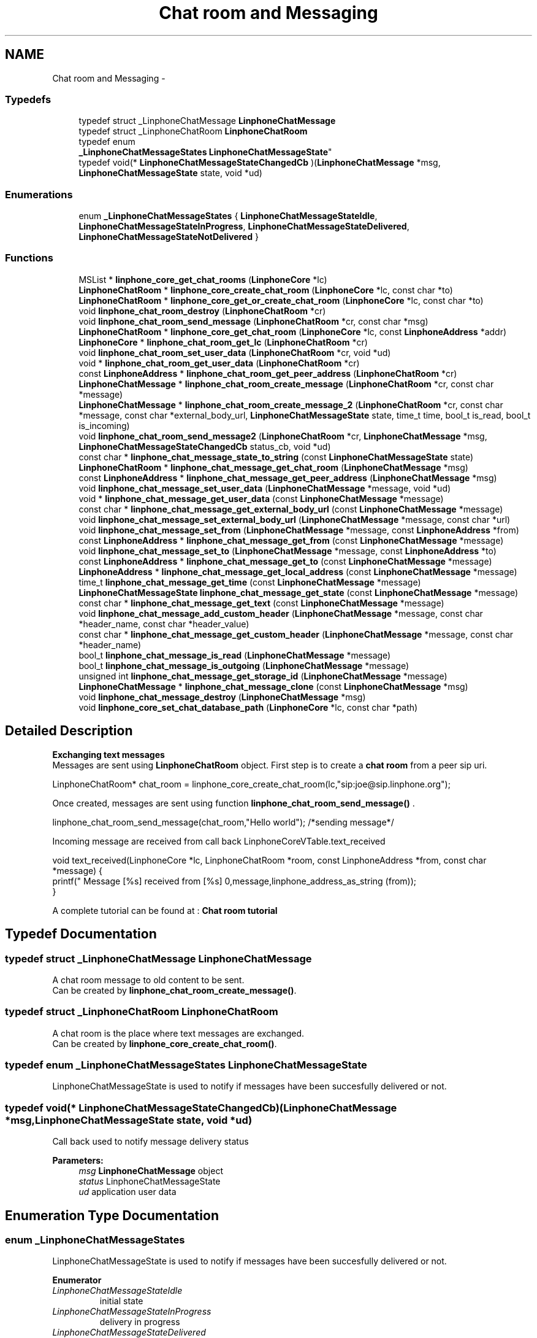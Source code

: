 .TH "Chat room and Messaging" 3 "Sun Oct 13 2013" "Version 3.6.99" "liblinphone" \" -*- nroff -*-
.ad l
.nh
.SH NAME
Chat room and Messaging \- 
.SS "Typedefs"

.in +1c
.ti -1c
.RI "typedef struct _LinphoneChatMessage \fBLinphoneChatMessage\fP"
.br
.ti -1c
.RI "typedef struct _LinphoneChatRoom \fBLinphoneChatRoom\fP"
.br
.ti -1c
.RI "typedef enum 
.br
\fB_LinphoneChatMessageStates\fP \fBLinphoneChatMessageState\fP"
.br
.ti -1c
.RI "typedef void(* \fBLinphoneChatMessageStateChangedCb\fP )(\fBLinphoneChatMessage\fP *msg, \fBLinphoneChatMessageState\fP state, void *ud)"
.br
.in -1c
.SS "Enumerations"

.in +1c
.ti -1c
.RI "enum \fB_LinphoneChatMessageStates\fP { \fBLinphoneChatMessageStateIdle\fP, \fBLinphoneChatMessageStateInProgress\fP, \fBLinphoneChatMessageStateDelivered\fP, \fBLinphoneChatMessageStateNotDelivered\fP }"
.br
.in -1c
.SS "Functions"

.in +1c
.ti -1c
.RI "MSList * \fBlinphone_core_get_chat_rooms\fP (\fBLinphoneCore\fP *lc)"
.br
.ti -1c
.RI "\fBLinphoneChatRoom\fP * \fBlinphone_core_create_chat_room\fP (\fBLinphoneCore\fP *lc, const char *to)"
.br
.ti -1c
.RI "\fBLinphoneChatRoom\fP * \fBlinphone_core_get_or_create_chat_room\fP (\fBLinphoneCore\fP *lc, const char *to)"
.br
.ti -1c
.RI "void \fBlinphone_chat_room_destroy\fP (\fBLinphoneChatRoom\fP *cr)"
.br
.ti -1c
.RI "void \fBlinphone_chat_room_send_message\fP (\fBLinphoneChatRoom\fP *cr, const char *msg)"
.br
.ti -1c
.RI "\fBLinphoneChatRoom\fP * \fBlinphone_core_get_chat_room\fP (\fBLinphoneCore\fP *lc, const \fBLinphoneAddress\fP *addr)"
.br
.ti -1c
.RI "\fBLinphoneCore\fP * \fBlinphone_chat_room_get_lc\fP (\fBLinphoneChatRoom\fP *cr)"
.br
.ti -1c
.RI "void \fBlinphone_chat_room_set_user_data\fP (\fBLinphoneChatRoom\fP *cr, void *ud)"
.br
.ti -1c
.RI "void * \fBlinphone_chat_room_get_user_data\fP (\fBLinphoneChatRoom\fP *cr)"
.br
.ti -1c
.RI "const \fBLinphoneAddress\fP * \fBlinphone_chat_room_get_peer_address\fP (\fBLinphoneChatRoom\fP *cr)"
.br
.ti -1c
.RI "\fBLinphoneChatMessage\fP * \fBlinphone_chat_room_create_message\fP (\fBLinphoneChatRoom\fP *cr, const char *message)"
.br
.ti -1c
.RI "\fBLinphoneChatMessage\fP * \fBlinphone_chat_room_create_message_2\fP (\fBLinphoneChatRoom\fP *cr, const char *message, const char *external_body_url, \fBLinphoneChatMessageState\fP state, time_t time, bool_t is_read, bool_t is_incoming)"
.br
.ti -1c
.RI "void \fBlinphone_chat_room_send_message2\fP (\fBLinphoneChatRoom\fP *cr, \fBLinphoneChatMessage\fP *msg, \fBLinphoneChatMessageStateChangedCb\fP status_cb, void *ud)"
.br
.ti -1c
.RI "const char * \fBlinphone_chat_message_state_to_string\fP (const \fBLinphoneChatMessageState\fP state)"
.br
.ti -1c
.RI "\fBLinphoneChatRoom\fP * \fBlinphone_chat_message_get_chat_room\fP (\fBLinphoneChatMessage\fP *msg)"
.br
.ti -1c
.RI "const \fBLinphoneAddress\fP * \fBlinphone_chat_message_get_peer_address\fP (\fBLinphoneChatMessage\fP *msg)"
.br
.ti -1c
.RI "void \fBlinphone_chat_message_set_user_data\fP (\fBLinphoneChatMessage\fP *message, void *ud)"
.br
.ti -1c
.RI "void * \fBlinphone_chat_message_get_user_data\fP (const \fBLinphoneChatMessage\fP *message)"
.br
.ti -1c
.RI "const char * \fBlinphone_chat_message_get_external_body_url\fP (const \fBLinphoneChatMessage\fP *message)"
.br
.ti -1c
.RI "void \fBlinphone_chat_message_set_external_body_url\fP (\fBLinphoneChatMessage\fP *message, const char *url)"
.br
.ti -1c
.RI "void \fBlinphone_chat_message_set_from\fP (\fBLinphoneChatMessage\fP *message, const \fBLinphoneAddress\fP *from)"
.br
.ti -1c
.RI "const \fBLinphoneAddress\fP * \fBlinphone_chat_message_get_from\fP (const \fBLinphoneChatMessage\fP *message)"
.br
.ti -1c
.RI "void \fBlinphone_chat_message_set_to\fP (\fBLinphoneChatMessage\fP *message, const \fBLinphoneAddress\fP *to)"
.br
.ti -1c
.RI "const \fBLinphoneAddress\fP * \fBlinphone_chat_message_get_to\fP (const \fBLinphoneChatMessage\fP *message)"
.br
.ti -1c
.RI "\fBLinphoneAddress\fP * \fBlinphone_chat_message_get_local_address\fP (const \fBLinphoneChatMessage\fP *message)"
.br
.ti -1c
.RI "time_t \fBlinphone_chat_message_get_time\fP (const \fBLinphoneChatMessage\fP *message)"
.br
.ti -1c
.RI "\fBLinphoneChatMessageState\fP \fBlinphone_chat_message_get_state\fP (const \fBLinphoneChatMessage\fP *message)"
.br
.ti -1c
.RI "const char * \fBlinphone_chat_message_get_text\fP (const \fBLinphoneChatMessage\fP *message)"
.br
.ti -1c
.RI "void \fBlinphone_chat_message_add_custom_header\fP (\fBLinphoneChatMessage\fP *message, const char *header_name, const char *header_value)"
.br
.ti -1c
.RI "const char * \fBlinphone_chat_message_get_custom_header\fP (\fBLinphoneChatMessage\fP *message, const char *header_name)"
.br
.ti -1c
.RI "bool_t \fBlinphone_chat_message_is_read\fP (\fBLinphoneChatMessage\fP *message)"
.br
.ti -1c
.RI "bool_t \fBlinphone_chat_message_is_outgoing\fP (\fBLinphoneChatMessage\fP *message)"
.br
.ti -1c
.RI "unsigned int \fBlinphone_chat_message_get_storage_id\fP (\fBLinphoneChatMessage\fP *message)"
.br
.ti -1c
.RI "\fBLinphoneChatMessage\fP * \fBlinphone_chat_message_clone\fP (const \fBLinphoneChatMessage\fP *msg)"
.br
.ti -1c
.RI "void \fBlinphone_chat_message_destroy\fP (\fBLinphoneChatMessage\fP *msg)"
.br
.ti -1c
.RI "void \fBlinphone_core_set_chat_database_path\fP (\fBLinphoneCore\fP *lc, const char *path)"
.br
.in -1c
.SH "Detailed Description"
.PP 
\fB Exchanging text messages\fP 
.br
 Messages are sent using \fBLinphoneChatRoom\fP object\&. First step is to create a \fBchat room \fP from a peer sip uri\&. 
.PP
.nf
LinphoneChatRoom* chat_room = linphone_core_create_chat_room(lc,"sip:joe@sip\&.linphone\&.org");

.fi
.PP
.PP

.br
Once created, messages are sent using function \fBlinphone_chat_room_send_message()\fP \&. 
.PP
.nf
linphone_chat_room_send_message(chat_room,"Hello world"); /*sending message*/

.fi
.PP
 
.br
Incoming message are received from call back LinphoneCoreVTable\&.text_received 
.PP
.nf
void text_received(LinphoneCore *lc, LinphoneChatRoom *room, const LinphoneAddress *from, const char *message) {
        printf(" Message [%s] received from [%s] \n",message,linphone_address_as_string (from));
}

.fi
.PP
 
.br
 A complete tutorial can be found at : \fBChat room tutorial\fP 
.SH "Typedef Documentation"
.PP 
.SS "typedef struct _LinphoneChatMessage \fBLinphoneChatMessage\fP"
A chat room message to old content to be sent\&. 
.br
 Can be created by \fBlinphone_chat_room_create_message()\fP\&. 
.SS "typedef struct _LinphoneChatRoom \fBLinphoneChatRoom\fP"
A chat room is the place where text messages are exchanged\&. 
.br
 Can be created by \fBlinphone_core_create_chat_room()\fP\&. 
.SS "typedef enum \fB_LinphoneChatMessageStates\fP \fBLinphoneChatMessageState\fP"
LinphoneChatMessageState is used to notify if messages have been succesfully delivered or not\&. 
.SS "typedef void(* LinphoneChatMessageStateChangedCb)(\fBLinphoneChatMessage\fP *msg, \fBLinphoneChatMessageState\fP state, void *ud)"
Call back used to notify message delivery status 
.PP
\fBParameters:\fP
.RS 4
\fImsg\fP \fBLinphoneChatMessage\fP object 
.br
\fIstatus\fP LinphoneChatMessageState 
.br
\fIud\fP application user data 
.RE
.PP

.SH "Enumeration Type Documentation"
.PP 
.SS "enum \fB_LinphoneChatMessageStates\fP"
LinphoneChatMessageState is used to notify if messages have been succesfully delivered or not\&. 
.PP
\fBEnumerator\fP
.in +1c
.TP
\fB\fILinphoneChatMessageStateIdle \fP\fP
initial state 
.TP
\fB\fILinphoneChatMessageStateInProgress \fP\fP
delivery in progress 
.TP
\fB\fILinphoneChatMessageStateDelivered \fP\fP
message succesffully delivered an acknoleged by remote end point 
.TP
\fB\fILinphoneChatMessageStateNotDelivered \fP\fP
message was not delivered 
.SH "Function Documentation"
.PP 
.SS "MSList * linphone_core_get_chat_rooms (\fBLinphoneCore\fP *lc)"
Returns an array of chat rooms 
.PP
\fBParameters:\fP
.RS 4
\fIlc\fP \fBLinphoneCore\fP object 
.RE
.PP
\fBReturns:\fP
.RS 4
An array of #LinpĥoneChatRoom 
.RE
.PP

.SS "\fBLinphoneChatRoom\fP * linphone_core_create_chat_room (\fBLinphoneCore\fP *lc, const char *to)"
Create a new chat room for messaging from a sip uri like sip:joe@sip.linphone.org 
.PP
\fBParameters:\fP
.RS 4
\fIlc\fP \fBLinphoneCore\fP object 
.br
\fIto\fP destination address for messages 
.RE
.PP
\fBReturns:\fP
.RS 4
\fBLinphoneChatRoom\fP where messaging can take place\&. 
.RE
.PP

.SS "\fBLinphoneChatRoom\fP * linphone_core_get_or_create_chat_room (\fBLinphoneCore\fP *lc, const char *to)"
Create a new chat room for messaging from a sip uri like sip:joe@sip.linphone.org if not already existing, else return exisiting one 
.PP
\fBParameters:\fP
.RS 4
\fIlc\fP \fBLinphoneCore\fP object 
.br
\fIto\fP destination address for messages 
.RE
.PP
\fBReturns:\fP
.RS 4
\fBLinphoneChatRoom\fP where messaging can take place\&. 
.RE
.PP

.SS "void linphone_chat_room_destroy (\fBLinphoneChatRoom\fP *cr)"
Destroy a LinphoneChatRoom\&. 
.PP
\fBParameters:\fP
.RS 4
\fIcr\fP \fBLinphoneChatRoom\fP object 
.RE
.PP

.SS "void linphone_chat_room_send_message (\fBLinphoneChatRoom\fP *cr, const char *msg)"
Send a message to peer member of this chat room\&. 
.PP
\fBDeprecated\fP
.RS 4
\fBlinphone_chat_room_send_message2()\fP gives more control on the message expedition\&. 
.RE
.PP
\fBParameters:\fP
.RS 4
\fIcr\fP \fBLinphoneChatRoom\fP object 
.br
\fImsg\fP message to be sent 
.RE
.PP

.SS "\fBLinphoneChatRoom\fP * linphone_core_get_chat_room (\fBLinphoneCore\fP *lc, const \fBLinphoneAddress\fP *addr)"
Retrieve an existing chat room whose peer is the supplied address, if exists\&. 
.PP
\fBParameters:\fP
.RS 4
\fIlc\fP the linphone core 
.br
\fIadd\fP a linphone address\&. 
.RE
.PP
\fBReturns:\fP
.RS 4
the matching chatroom, or NULL if no such chatroom exists\&. 
.RE
.PP

.SS "\fBLinphoneCore\fP * linphone_chat_room_get_lc (\fBLinphoneChatRoom\fP *cr)"
Returns back pointer to LinphoneCore object\&. 
.SS "void linphone_chat_room_set_user_data (\fBLinphoneChatRoom\fP *cr, void *ud)"
Assign a user pointer to the chat room\&. 
.SS "void * linphone_chat_room_get_user_data (\fBLinphoneChatRoom\fP *cr)"
Retrieve the user pointer associated with the chat room\&. 
.SS "const \fBLinphoneAddress\fP * linphone_chat_room_get_peer_address (\fBLinphoneChatRoom\fP *cr)"
get peer address \fBassociated to \fP this \fBLinphoneChatRoom\fP 
.PP
\fBParameters:\fP
.RS 4
\fIcr\fP \fBLinphoneChatRoom\fP object 
.RE
.PP
\fBReturns:\fP
.RS 4
\fBLinphoneAddress\fP peer address 
.RE
.PP

.SS "\fBLinphoneChatMessage\fP * linphone_chat_room_create_message (\fBLinphoneChatRoom\fP *cr, const char *message)"
Create a message attached to a dedicated chat room; 
.PP
\fBParameters:\fP
.RS 4
\fIcr\fP the chat room\&. 
.br
\fImessage\fP text message, NULL if absent\&. 
.RE
.PP
\fBReturns:\fP
.RS 4
a new \fBLinphoneChatMessage\fP 
.RE
.PP

.SS "\fBLinphoneChatMessage\fP * linphone_chat_room_create_message_2 (\fBLinphoneChatRoom\fP *cr, const char *message, const char *external_body_url, \fBLinphoneChatMessageState\fPstate, time_ttime, bool_tis_read, bool_tis_incoming)"
Create a message attached to a dedicated chat room; 
.PP
\fBParameters:\fP
.RS 4
\fIcr\fP the chat room\&. 
.br
\fImessage\fP text message, NULL if absent\&. 
.br
\fIexternal_body_url\fP the URL given in external body or NULL\&. 
.br
\fIstate\fP the LinphoneChatMessage\&.State of the message\&. 
.br
\fItime\fP the time_t at which the message has been received/sent\&. 
.br
\fIis_read\fP TRUE if the message should be flagged as read, FALSE otherwise\&. 
.br
\fIis_incoming\fP TRUE if the message has been received, FALSE otherwise\&. 
.RE
.PP
\fBReturns:\fP
.RS 4
a new \fBLinphoneChatMessage\fP 
.RE
.PP

.SS "void linphone_chat_room_send_message2 (\fBLinphoneChatRoom\fP *cr, \fBLinphoneChatMessage\fP *msg, \fBLinphoneChatMessageStateChangedCb\fPstatus_cb, void *ud)"
Send a message to peer member of this chat room\&. 
.PP
\fBParameters:\fP
.RS 4
\fIcr\fP \fBLinphoneChatRoom\fP object 
.br
\fImsg\fP \fBLinphoneChatMessage\fP message to be sent 
.br
\fIstatus_cb\fP LinphoneChatMessageStateChangeCb status callback invoked when message is delivered or could not be delivered\&. May be NULL 
.br
\fIud\fP user data for the status cb\&. 
.RE
.PP
\fBNote:\fP
.RS 4
The LinphoneChatMessage must not be destroyed until the the callback is called\&. 
.RE
.PP

.SS "const char * linphone_chat_message_state_to_string (const \fBLinphoneChatMessageState\fPstate)"
Returns a \fBLinphoneChatMessageState\fP as a string\&. 
.SS "\fBLinphoneChatRoom\fP * linphone_chat_message_get_chat_room (\fBLinphoneChatMessage\fP *msg)"
Returns the chatroom this message belongs to\&. 
.SS "const \fBLinphoneAddress\fP * linphone_chat_message_get_peer_address (\fBLinphoneChatMessage\fP *msg)"
Returns the peer (remote) address for the message\&. 
.SS "void linphone_chat_message_set_user_data (\fBLinphoneChatMessage\fP *message, void *ud)"
User pointer set function 
.SS "void * linphone_chat_message_get_user_data (const \fBLinphoneChatMessage\fP *message)"
User pointer get function 
.SS "const char * linphone_chat_message_get_external_body_url (const \fBLinphoneChatMessage\fP *message)"
Linphone message can carry external body as defined by rfc2017 
.PP
\fBParameters:\fP
.RS 4
\fImessage\fP \fBLinphoneChatMessage\fP 
.RE
.PP
\fBReturns:\fP
.RS 4
external body url or NULL if not present\&. 
.RE
.PP

.SS "void linphone_chat_message_set_external_body_url (\fBLinphoneChatMessage\fP *message, const char *url)"
Linphone message can carry external body as defined by rfc2017
.PP
\fBParameters:\fP
.RS 4
\fImessage\fP a LinphoneChatMessage 
.br
\fIurl\fP ex: access-type=URL; URL='http://www\&.foo\&.com/file' 
.RE
.PP

.SS "void linphone_chat_message_set_from (\fBLinphoneChatMessage\fP *message, const \fBLinphoneAddress\fP *from)"
Set origin of the message 
.PP
\fBParameters:\fP
.RS 4
\fImessage\fP \fBLinphoneChatMessage\fP obj 
.br
\fIfrom\fP \fBLinphoneAddress\fP origin of this message (copied) 
.RE
.PP

.SS "const \fBLinphoneAddress\fP * linphone_chat_message_get_from (const \fBLinphoneChatMessage\fP *message)"
Get origin of the message 
.PP
\fBParameters:\fP
.RS 4
\fImessage\fP \fBLinphoneChatMessage\fP obj 
.RE
.PP
\fBReturns:\fP
.RS 4
\fBLinphoneAddress\fP 
.RE
.PP

.SS "void linphone_chat_message_set_to (\fBLinphoneChatMessage\fP *message, const \fBLinphoneAddress\fP *to)"
Set destination of the message 
.PP
\fBParameters:\fP
.RS 4
\fImessage\fP \fBLinphoneChatMessage\fP obj 
.br
\fIto\fP \fBLinphoneAddress\fP destination of this message (copied) 
.RE
.PP

.SS "const \fBLinphoneAddress\fP * linphone_chat_message_get_to (const \fBLinphoneChatMessage\fP *message)"
Get destination of the message 
.PP
\fBParameters:\fP
.RS 4
\fImessage\fP \fBLinphoneChatMessage\fP obj 
.RE
.PP
\fBReturns:\fP
.RS 4
\fBLinphoneAddress\fP 
.RE
.PP

.SS "\fBLinphoneAddress\fP * linphone_chat_message_get_local_address (const \fBLinphoneChatMessage\fP *message)"
Returns the origin address of a message if it was a outgoing message, or the destination address if it was an incoming message\&. 
.PP
\fBParameters:\fP
.RS 4
\fImessage\fP \fBLinphoneChatMessage\fP obj 
.RE
.PP
\fBReturns:\fP
.RS 4
\fBLinphoneAddress\fP 
.RE
.PP

.SS "time_t linphone_chat_message_get_time (const \fBLinphoneChatMessage\fP *message)"
Get the time the message was sent\&. 
.SS "\fBLinphoneChatMessageState\fP linphone_chat_message_get_state (const \fBLinphoneChatMessage\fP *message)"
Get the state of the message 
.PP
\fBParameters:\fP
.RS 4
\fImessage\fP \fBLinphoneChatMessage\fP obj 
.RE
.PP
\fBReturns:\fP
.RS 4
\fBLinphoneChatMessageState\fP 
.RE
.PP

.SS "const char * linphone_chat_message_get_text (const \fBLinphoneChatMessage\fP *message)"
Get text part of this message 
.PP
\fBReturns:\fP
.RS 4
text or NULL if no text\&. 
.RE
.PP

.SS "void linphone_chat_message_add_custom_header (\fBLinphoneChatMessage\fP *message, const char *header_name, const char *header_value)"
Add custom headers to the message\&. 
.PP
\fBParameters:\fP
.RS 4
\fImessage\fP the message 
.br
\fIheader_name\fP name of the header_name 
.br
\fIheader_value\fP header value 
.RE
.PP

.SS "const char * linphone_chat_message_get_custom_header (\fBLinphoneChatMessage\fP *message, const char *header_name)"
Retrieve a custom header value given its name\&. 
.PP
\fBParameters:\fP
.RS 4
\fImessage\fP the message 
.br
\fIheader_name\fP header name searched 
.RE
.PP

.SS "bool_t linphone_chat_message_is_read (\fBLinphoneChatMessage\fP *message)"
Returns TRUE if the message has been read, otherwise returns FALSE\&. 
.PP
\fBParameters:\fP
.RS 4
\fImessage\fP the message 
.RE
.PP

.SS "bool_t linphone_chat_message_is_outgoing (\fBLinphoneChatMessage\fP *message)"
Returns TRUE if the message has been sent, returns FALSE if the message has been received\&. 
.PP
\fBParameters:\fP
.RS 4
\fImessage\fP the message 
.RE
.PP

.SS "unsigned int linphone_chat_message_get_storage_id (\fBLinphoneChatMessage\fP *message)"
Returns the id used to identify this message in the storage database 
.PP
\fBParameters:\fP
.RS 4
\fImessage\fP the message 
.RE
.PP
\fBReturns:\fP
.RS 4
the id 
.RE
.PP

.SS "\fBLinphoneChatMessage\fP * linphone_chat_message_clone (const \fBLinphoneChatMessage\fP *msg)"
Duplicate a LinphoneChatMessage 
.SS "void linphone_chat_message_destroy (\fBLinphoneChatMessage\fP *msg)"
Destroys a LinphoneChatMessage\&. 
.SS "void linphone_core_set_chat_database_path (\fBLinphoneCore\fP *lc, const char *path)"
Sets the database filename where chat messages will be stored\&. If the file does not exist, it will be created\&.
.PP
\fBParameters:\fP
.RS 4
\fIlc\fP the linphone core 
.br
\fIpath\fP filesystem path 
.RE
.PP

.SH "Author"
.PP 
Generated automatically by Doxygen for liblinphone from the source code\&.
